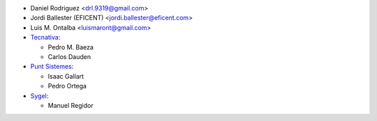 * Daniel Rodriguez <drl.9319@gmail.com>
* Jordi Ballester (EFICENT) <jordi.ballester@eficent.com>
* Luis M. Ontalba <luismaront@gmail.com>
* `Tecnativa <https://www.tecnativa.com/>`_:

  * Pedro M. Baeza
  * Carlos Dauden
* `Punt Sistemes <https://www.puntsistemes.es/>`_:

  * Isaac Gallart
  * Pedro Ortega
* `Sygel <https://www.sygel.es/>`_:

  * Manuel Regidor
